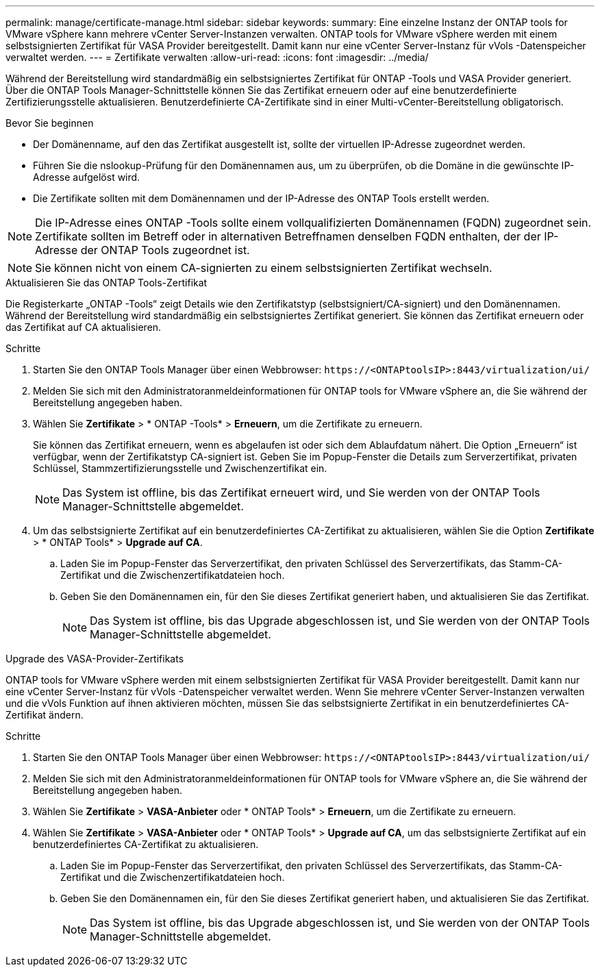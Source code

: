 ---
permalink: manage/certificate-manage.html 
sidebar: sidebar 
keywords:  
summary: Eine einzelne Instanz der ONTAP tools for VMware vSphere kann mehrere vCenter Server-Instanzen verwalten.  ONTAP tools for VMware vSphere werden mit einem selbstsignierten Zertifikat für VASA Provider bereitgestellt.  Damit kann nur eine vCenter Server-Instanz für vVols -Datenspeicher verwaltet werden. 
---
= Zertifikate verwalten
:allow-uri-read: 
:icons: font
:imagesdir: ../media/


[role="lead"]
Während der Bereitstellung wird standardmäßig ein selbstsigniertes Zertifikat für ONTAP -Tools und VASA Provider generiert.  Über die ONTAP Tools Manager-Schnittstelle können Sie das Zertifikat erneuern oder auf eine benutzerdefinierte Zertifizierungsstelle aktualisieren.  Benutzerdefinierte CA-Zertifikate sind in einer Multi-vCenter-Bereitstellung obligatorisch.

.Bevor Sie beginnen
* Der Domänenname, auf den das Zertifikat ausgestellt ist, sollte der virtuellen IP-Adresse zugeordnet werden.
* Führen Sie die nslookup-Prüfung für den Domänennamen aus, um zu überprüfen, ob die Domäne in die gewünschte IP-Adresse aufgelöst wird.
* Die Zertifikate sollten mit dem Domänennamen und der IP-Adresse des ONTAP Tools erstellt werden.



NOTE: Die IP-Adresse eines ONTAP -Tools sollte einem vollqualifizierten Domänennamen (FQDN) zugeordnet sein.  Zertifikate sollten im Betreff oder in alternativen Betreffnamen denselben FQDN enthalten, der der IP-Adresse der ONTAP Tools zugeordnet ist.


NOTE: Sie können nicht von einem CA-signierten zu einem selbstsignierten Zertifikat wechseln.

[role="tabbed-block"]
====
.Aktualisieren Sie das ONTAP Tools-Zertifikat
--
Die Registerkarte „ONTAP -Tools“ zeigt Details wie den Zertifikatstyp (selbstsigniert/CA-signiert) und den Domänennamen.  Während der Bereitstellung wird standardmäßig ein selbstsigniertes Zertifikat generiert.  Sie können das Zertifikat erneuern oder das Zertifikat auf CA aktualisieren.

.Schritte
. Starten Sie den ONTAP Tools Manager über einen Webbrowser: `\https://<ONTAPtoolsIP>:8443/virtualization/ui/`
. Melden Sie sich mit den Administratoranmeldeinformationen für ONTAP tools for VMware vSphere an, die Sie während der Bereitstellung angegeben haben.
. Wählen Sie *Zertifikate* > * ONTAP -Tools* > *Erneuern*, um die Zertifikate zu erneuern.
+
Sie können das Zertifikat erneuern, wenn es abgelaufen ist oder sich dem Ablaufdatum nähert.  Die Option „Erneuern“ ist verfügbar, wenn der Zertifikatstyp CA-signiert ist.  Geben Sie im Popup-Fenster die Details zum Serverzertifikat, privaten Schlüssel, Stammzertifizierungsstelle und Zwischenzertifikat ein.

+

NOTE: Das System ist offline, bis das Zertifikat erneuert wird, und Sie werden von der ONTAP Tools Manager-Schnittstelle abgemeldet.

. Um das selbstsignierte Zertifikat auf ein benutzerdefiniertes CA-Zertifikat zu aktualisieren, wählen Sie die Option *Zertifikate* > * ONTAP Tools* > *Upgrade auf CA*.
+
.. Laden Sie im Popup-Fenster das Serverzertifikat, den privaten Schlüssel des Serverzertifikats, das Stamm-CA-Zertifikat und die Zwischenzertifikatdateien hoch.
.. Geben Sie den Domänennamen ein, für den Sie dieses Zertifikat generiert haben, und aktualisieren Sie das Zertifikat.
+

NOTE: Das System ist offline, bis das Upgrade abgeschlossen ist, und Sie werden von der ONTAP Tools Manager-Schnittstelle abgemeldet.





--
.Upgrade des VASA-Provider-Zertifikats
--
ONTAP tools for VMware vSphere werden mit einem selbstsignierten Zertifikat für VASA Provider bereitgestellt.  Damit kann nur eine vCenter Server-Instanz für vVols -Datenspeicher verwaltet werden.  Wenn Sie mehrere vCenter Server-Instanzen verwalten und die vVols Funktion auf ihnen aktivieren möchten, müssen Sie das selbstsignierte Zertifikat in ein benutzerdefiniertes CA-Zertifikat ändern.

.Schritte
. Starten Sie den ONTAP Tools Manager über einen Webbrowser: `\https://<ONTAPtoolsIP>:8443/virtualization/ui/`
. Melden Sie sich mit den Administratoranmeldeinformationen für ONTAP tools for VMware vSphere an, die Sie während der Bereitstellung angegeben haben.
. Wählen Sie *Zertifikate* > *VASA-Anbieter* oder * ONTAP Tools* > *Erneuern*, um die Zertifikate zu erneuern.
. Wählen Sie *Zertifikate* > *VASA-Anbieter* oder * ONTAP Tools* > *Upgrade auf CA*, um das selbstsignierte Zertifikat auf ein benutzerdefiniertes CA-Zertifikat zu aktualisieren.
+
.. Laden Sie im Popup-Fenster das Serverzertifikat, den privaten Schlüssel des Serverzertifikats, das Stamm-CA-Zertifikat und die Zwischenzertifikatdateien hoch.
.. Geben Sie den Domänennamen ein, für den Sie dieses Zertifikat generiert haben, und aktualisieren Sie das Zertifikat.
+

NOTE: Das System ist offline, bis das Upgrade abgeschlossen ist, und Sie werden von der ONTAP Tools Manager-Schnittstelle abgemeldet.





--
====